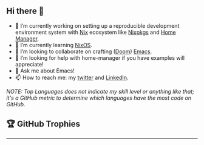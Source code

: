 #+author: thaenalpha
** Hi there 👋
#+html: <a href="https://github.com/anuraghazra/github-readme-stats"><img src="https://github-readme-stats.vercel.app/api/top-langs/?username=thaenalpha&langs_count=4" align="right" /></a>
# - 🔭 I’m currently working on a bot that can help you find the best place to eat in your area.
- 🔭 I’m currently working on setting up a reproducible development environment
  system with [[https://github.com/NixOS/nix][Nix]] ecosystem like [[https://github.com/NixOS/nixpkgs][Nixpkgs]] and [[https://github.com/nix-community/home-manager][Home Manager]].
- 🌱 I’m currently learning [[https://nixos.org][NixOS]].
- 👯 I’m looking to collaborate on crafting ([[https://github.com/doomemacs/doomemacs][Doom]]) [[https://www.gnu.org/software/emacs/emacs.html][Emacs]].
- 🤔 I’m looking for help with home-manager if you have examples will appreciate!
- 💬 Ask me about Emacs!
- 📫 How to reach me: my [[https://twitter.com/bolidenx][twitter]] and [[https://www.linkedin.com/in/nopanun][LinkedIn]].
# - 😄 Pronouns: ...
# - ⚡ Fun fact: ...

/NOTE: Top Languages does not indicate my skill level or anything like that; it's a
GitHub metric to determine which languages have the most code on GitHub./

#+html: <a href="http://ultravioletbat.deviantart.com/art/Yay-Evil-111710573"><img src="https://raw.githubusercontent.com/thaenalpha/doom-emacs/screenshots/cacochan.png" align="right" /></a>

#+html: <a href="https://github.com/thaenalpha"><img src="https://github-readme-stats.vercel.app/api?username=thaenalpha&include_all_commits=true&show_icons=true&hide_title=true&hide_border=true" /></a>

** 🏆 GitHub Trophies
#+html: <p align="center"><a href="https://github.com/ryo-ma/github-profile-trophy"><img width=800 src="https://github-profile-trophy.vercel.app/?username=thaenalpha&theme=buddhism&column=-1" /></a></p>
-----
#+html: <img height="120" alt="Thanks for visiting me" width="100%" src="https://raw.githubusercontent.com/BrunnerLivio/brunnerlivio/master/images/marquee.svg" />
